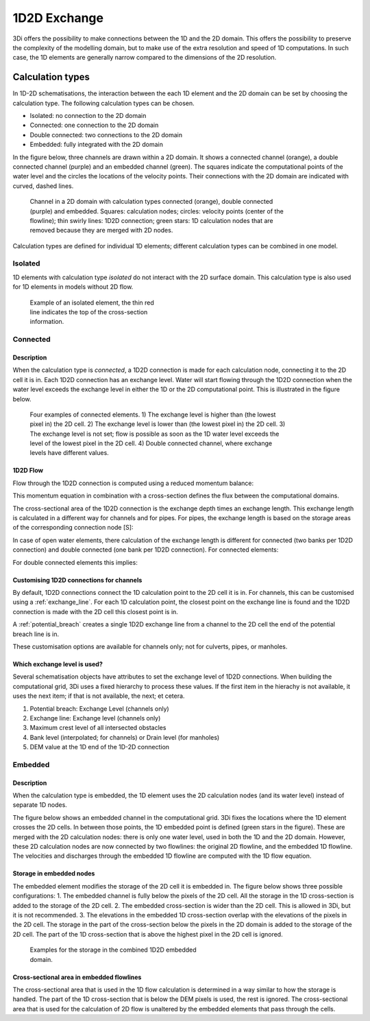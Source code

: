 .. _1d2d_exchange:

1D2D Exchange
+++++++++++++

3Di offers the possibility to make connections between the 1D and the 2D domain. This offers the possibility to preserve the complexity of the modelling domain, but to make use of the extra resolution and speed of 1D computations. In such case, the 1D elements are generally narrow compared to the dimensions of the 2D resolution.

.. _calculation_types:

Calculation types
-----------------

In 1D-2D schematisations, the interaction between the each 1D element and the 2D domain can be set by choosing the calculation type. The following calculation types can be chosen.

- Isolated: no connection to the 2D domain

- Connected: one connection to the 2D domain

- Double connected: two connections to the 2D domain

- Embedded: fully integrated with the 2D domain

In the figure below, three channels are drawn within a 2D domain. It shows a connected channel (orange), a double connected channel (purple) and an embedded channel (green). The squares indicate the computational points of the water level and the circles the locations of the velocity points. Their connections with the 2D domain are indicated with curved, dashed lines.

.. figure:: image/b_1dchanneltypes.png
   :figwidth: 600 px
   :alt: channel_types

   Channel in a 2D domain with calculation types connected (orange), double connected (purple) and embedded. Squares: calculation nodes; circles: velocity points (center of the flowline); thin swirly lines: 1D2D connection; green stars: 1D calculation nodes that are removed because they are merged with 2D nodes.

Calculation types are defined for individual 1D elements; different calculation types can be combined in one model.

Isolated
^^^^^^^^

1D elements with calculation type *isolated* do not interact with the 2D surface domain. This calculation type is also used for 1D elements in models without 2D flow.

.. figure:: image/b_isolatedelement.png
   :figwidth: 300 px
   :alt: isolated_1D_networks

   Example of an isolated element, the thin red line indicates the top of the cross-section information.

Connected
^^^^^^^^^

Description
"""""""""""

When the calculation type is *connected*, a 1D2D connection is made for each calculation node, connecting it to the 2D cell it is in. Each 1D2D connection has an exchange level. Water will start flowing through the 1D2D connection when the water level exceeds the exchange level in either the 1D or the 2D computational point. This is illustrated in the figure below.

.. figure:: image/b_connectedelement.png
   :figwidth: 600 px
   :alt: connected_1D_networks

   Four examples of connected elements. 1) The exchange level is higher than (the lowest pixel in) the 2D cell. 2) The exchange level is lower than (the lowest pixel in) the 2D cell. 3) The exchange level is not set; flow is possible as soon as the 1D water level exceeds the level of the lowest pixel in the 2D cell. 4) Double connected channel, where exchange levels have different values.

1D2D Flow
"""""""""

Flow through the 1D2D connection is computed using a reduced momentum balance:

.. math::
   :label: reduced 1D momentum equation

   0 = -g\frac{\partial \zeta}{\partial s} \big\rvert_{1D2D}-\frac{\tau_f}{\rho}

This momentum equation in combination with a cross-section defines the flux between the computational domains.

.. math::
   :label: Q 1D2D

   Q_{1D2D} = u_{1D2D} A_{1D2D}

The cross-sectional area of the 1D2D connection is the exchange depth times an exchange length. This exchange length is calculated in a different way for channels and for pipes. For pipes, the exchange length is based on the storage areas of the corresponding connection node [S]:

.. math::
   :label: storagearea

   A_{1D2D} = L_{1D2D} H_{1D2D} = 4 \sqrt{S H_{1D2D}}

In case of open water elements, there calculation of the exchange length is different for connected (two banks per 1D2D connection) and double connected (one bank per 1D2D connection).
For connected elements:

.. math::
   :label: storagearea2

   A_{1D2D} = L_{1D2D} H_{1D2D} = 2 L_{bank} H_{1D2D}


For double connected elements this implies:

.. math::
   :label: storagearea3

   A_{1D2D} = L_{1D2D} H_{1D2D} = L_{bank} H_{1D2D}

Customising 1D2D connections for channels
"""""""""""""""""""""""""""""""""""""""""

By default, 1D2D connections connect the 1D calculation point to the 2D cell it is in. For channels, this can be customised using a :ref:`exchange_line`. For each 1D calculation point, the closest point on the exchange line is found and the 1D2D connection is made with the 2D cell this closest point is in.

A :ref:`potential_breach` creates a single 1D2D exchange line from a channel to the 2D cell the end of the potential breach line is in.

These customisation options are available for channels only; not for culverts, pipes, or manholes.

Which exchange level is used?
"""""""""""""""""""""""""""""

Several schematisation objects have attributes to set the exchange level of 1D2D connections. When building the computational grid, 3Di uses a fixed hierarchy to process these values. If the first item in the hierachy is not available, it uses the next item; if that is not available, the next; et cetera.

1. Potential breach: Exchange Level (channels only)
2. Exchange line: Exchange level (channels only)
3. Maximum crest level of all intersected obstacles
4. Bank level (interpolated; for channels) or Drain level (for manholes)
5. DEM value at the 1D end of the 1D-2D connection


Embedded
^^^^^^^^

Description
"""""""""""
When the calculation type is embedded, the 1D element uses the 2D calculation nodes (and its water level) instead of separate 1D nodes.

The figure below shows an embedded channel in the computational grid. 3Di fixes the locations where the 1D element crosses the 2D cells. In between those points, the 1D embedded point is defined (green stars in the figure). These are merged with the 2D calculation nodes: there is only one water level, used in both the 1D and the 2D domain. However, these 2D calculation nodes are now connected by two flowlines: the original 2D flowline, and the embedded 1D flowline. The velocities and discharges through the embedded 1D flowline are computed with the 1D flow equation.

.. figure:: image/b_embedded_geometry_simplification.png
   :figwidth: 300 px
   :alt: Embedded channel in a computational grid

.. todo::

   @Nici, van onderstaande tekst begrijp ik echt heel weinig. Kan jij dit herschrijven / aan mij uitleggen / weghalen?

   The geometry is simplified based upon the 2D geometry. It also shows, indicated with the coloured, transparent hollows, which domain contribute to the volumes. As they can be shifted with respect to the 2D domain, recalculation by hand can be difficult. There is an option to define the length of interest of an embedded channel.
   If the channel within a 2D computational cell is shorter than that length, that part of the channel is skipped. This is indicated by the red circle in the same figure.

Storage in embedded nodes
"""""""""""""""""""""""""

The embedded element modifies the storage of the 2D cell it is embedded in. The figure below shows three possible configurations:
1. The embedded channel is fully below the pixels of the 2D cell. All the storage in the 1D cross-section is added to the storage of the 2D cell.
2. The embedded cross-section is wider than the 2D cell. This is allowed in 3Di, but it is not recommended.
3. The elevations in the embedded 1D cross-section overlap with the elevations of the pixels in the 2D cell. The storage in the part of the cross-section below the pixels in the 2D domain is added to the storage of the 2D cell. The part of the 1D cross-section that is above the highest pixel in the 2D cell is ignored.

.. figure:: image/b_embeddedelement.png
   :figwidth: 400 px
   :alt: embedded_1D_networks

   Examples for the storage in the combined 1D2D embedded domain.

Cross-sectional area in embedded flowlines
""""""""""""""""""""""""""""""""""""""""""
The cross-sectional area that is used in the 1D flow calculation is determined in a way similar to how the storage is handled. The part of the 1D cross-section that is below the DEM pixels is used, the rest is ignored. The cross-sectional area that is used for the calculation of 2D flow is unaltered by the embedded elements that pass through the cells.
